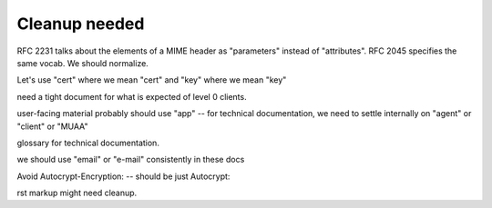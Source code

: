 Cleanup needed
--------------

RFC 2231 talks about the elements of a MIME header as "parameters"
instead of "attributes".  RFC 2045 specifies the same vocab.  We
should normalize.

Let's use "cert" where we mean "cert" and "key" where we mean "key"

need a tight document for what is expected of level 0 clients.

user-facing material probably should use "app" -- for technical
documentation, we need to settle internally on "agent" or "client" or
"MUAA"

glossary for technical documentation.

we should use "email" or "e-mail" consistently in these docs

Avoid Autocrypt-Encryption: -- should be just Autocrypt:

rst markup might need cleanup.


